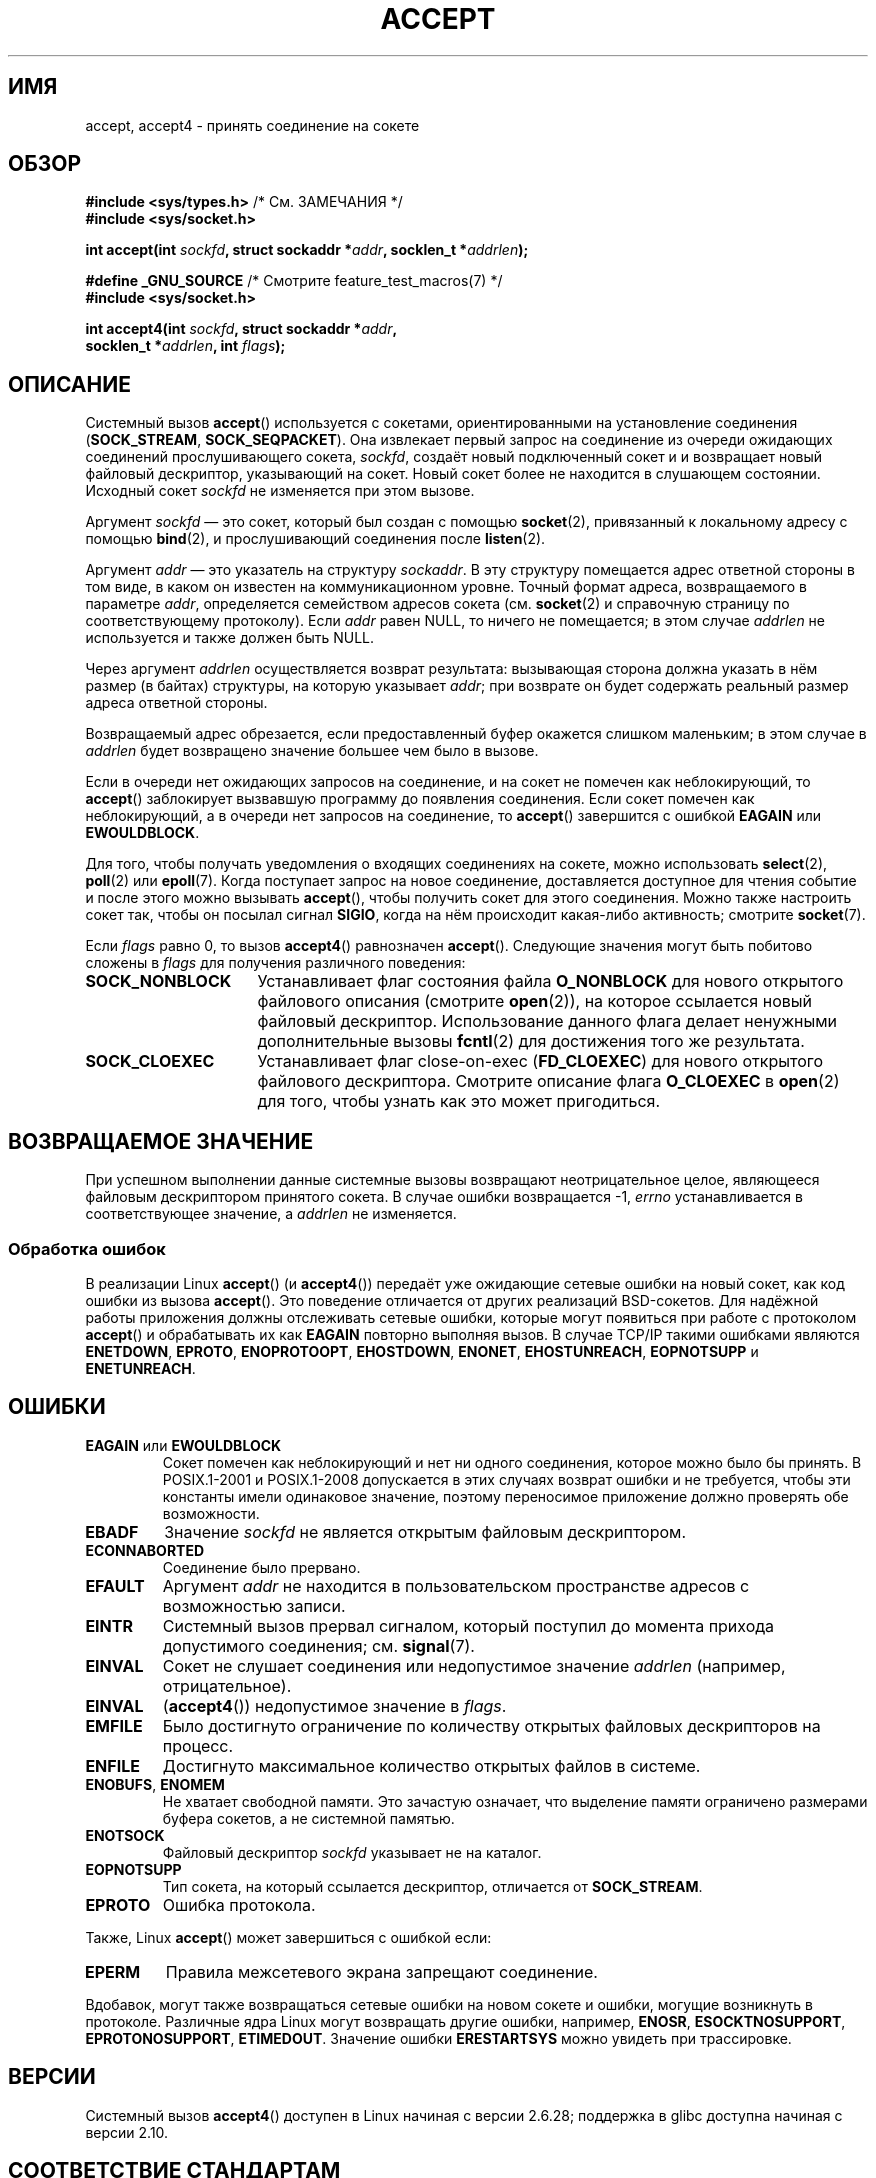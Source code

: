 .\" -*- mode: troff; coding: UTF-8 -*-
.\" Copyright (c) 1983, 1990, 1991 The Regents of the University of California.
.\" All rights reserved.
.\"
.\" %%%LICENSE_START(BSD_4_CLAUSE_UCB)
.\" Redistribution and use in source and binary forms, with or without
.\" modification, are permitted provided that the following conditions
.\" are met:
.\" 1. Redistributions of source code must retain the above copyright
.\"    notice, this list of conditions and the following disclaimer.
.\" 2. Redistributions in binary form must reproduce the above copyright
.\"    notice, this list of conditions and the following disclaimer in the
.\"    documentation and/or other materials provided with the distribution.
.\" 3. All advertising materials mentioning features or use of this software
.\"    must display the following acknowledgement:
.\"	This product includes software developed by the University of
.\"	California, Berkeley and its contributors.
.\" 4. Neither the name of the University nor the names of its contributors
.\"    may be used to endorse or promote products derived from this software
.\"    without specific prior written permission.
.\"
.\" THIS SOFTWARE IS PROVIDED BY THE REGENTS AND CONTRIBUTORS ``AS IS'' AND
.\" ANY EXPRESS OR IMPLIED WARRANTIES, INCLUDING, BUT NOT LIMITED TO, THE
.\" IMPLIED WARRANTIES OF MERCHANTABILITY AND FITNESS FOR A PARTICULAR PURPOSE
.\" ARE DISCLAIMED.  IN NO EVENT SHALL THE REGENTS OR CONTRIBUTORS BE LIABLE
.\" FOR ANY DIRECT, INDIRECT, INCIDENTAL, SPECIAL, EXEMPLARY, OR CONSEQUENTIAL
.\" DAMAGES (INCLUDING, BUT NOT LIMITED TO, PROCUREMENT OF SUBSTITUTE GOODS
.\" OR SERVICES; LOSS OF USE, DATA, OR PROFITS; OR BUSINESS INTERRUPTION)
.\" HOWEVER CAUSED AND ON ANY THEORY OF LIABILITY, WHETHER IN CONTRACT, STRICT
.\" LIABILITY, OR TORT (INCLUDING NEGLIGENCE OR OTHERWISE) ARISING IN ANY WAY
.\" OUT OF THE USE OF THIS SOFTWARE, EVEN IF ADVISED OF THE POSSIBILITY OF
.\" SUCH DAMAGE.
.\" %%%LICENSE_END
.\"
.\" Modified 1993-07-24 by Rik Faith <faith@cs.unc.edu>
.\" Modified 1996-10-21 by Eric S. Raymond <esr@thyrsus.com>
.\" Modified 1998-2000 by Andi Kleen to match Linux 2.2 reality
.\" Modified 2002-04-23 by Roger Luethi <rl@hellgate.ch>
.\" Modified 2004-06-17 by Michael Kerrisk <mtk.manpages@gmail.com>
.\" 2008-12-04, mtk, Add documentation of accept4()
.\"
.\"*******************************************************************
.\"
.\" This file was generated with po4a. Translate the source file.
.\"
.\"*******************************************************************
.TH ACCEPT 2 2019\-03\-06 Linux "Руководство программиста Linux"
.SH ИМЯ
accept, accept4 \- принять соединение на сокете
.SH ОБЗОР
.nf
\fB#include <sys/types.h>\fP          /* См. ЗАМЕЧАНИЯ */
\fB#include <sys/socket.h>\fP
.PP
\fBint accept(int \fP\fIsockfd\fP\fB, struct sockaddr *\fP\fIaddr\fP\fB, socklen_t *\fP\fIaddrlen\fP\fB);\fP

\fB#define _GNU_SOURCE\fP             /* Смотрите feature_test_macros(7) */
\fB#include <sys/socket.h>\fP
.PP
\fBint accept4(int \fP\fIsockfd\fP\fB, struct sockaddr *\fP\fIaddr\fP\fB,\fP
\fB            socklen_t *\fP\fIaddrlen\fP\fB, int \fP\fIflags\fP\fB);\fP
.fi
.SH ОПИСАНИЕ
Системный вызов \fBaccept\fP() используется с сокетами, ориентированными на
установление соединения (\fBSOCK_STREAM\fP, \fBSOCK_SEQPACKET\fP). Она извлекает
первый запрос на соединение из очереди ожидающих соединений прослушивающего
сокета, \fIsockfd\fP, создаёт новый подключенный сокет и и возвращает новый
файловый дескриптор, указывающий на сокет. Новый сокет более не находится в
слушающем состоянии. Исходный сокет \fIsockfd\fP не изменяется при этом вызове.
.PP
Аргумент \fIsockfd\fP \(em это сокет, который был создан с помощью
\fBsocket\fP(2), привязанный к локальному адресу с помощью \fBbind\fP(2), и
прослушивающий соединения после \fBlisten\fP(2).
.PP
Аргумент \fIaddr\fP \(em это указатель на структуру \fIsockaddr\fP. В эту
структуру помещается адрес ответной стороны в том виде, в каком он известен
на коммуникационном уровне. Точный формат адреса, возвращаемого в параметре
\fIaddr\fP, определяется семейством адресов сокета (см. \fBsocket\fP(2) и
справочную страницу по соответствующему протоколу). Если \fIaddr\fP равен NULL,
то ничего не помещается; в этом случае \fIaddrlen\fP не используется и также
должен быть NULL.
.PP
Через аргумент \fIaddrlen\fP осуществляется возврат результата: вызывающая
сторона должна указать в нём размер (в байтах) структуры, на которую
указывает \fIaddr\fP; при возврате он будет содержать реальный размер адреса
ответной стороны.
.PP
Возвращаемый адрес обрезается, если предоставленный буфер окажется слишком
маленьким; в этом случае в \fIaddrlen\fP будет возвращено значение большее чем
было в вызове.
.PP
Если в очереди нет ожидающих запросов на соединение, и на сокет не помечен
как неблокирующий, то \fBaccept\fP() заблокирует вызвавшую программу до
появления соединения. Если сокет помечен как неблокирующий, а в очереди нет
запросов на соединение, то \fBaccept\fP() завершится с ошибкой \fBEAGAIN\fP или
\fBEWOULDBLOCK\fP.
.PP
Для того, чтобы получать уведомления о входящих соединениях на сокете, можно
использовать \fBselect\fP(2), \fBpoll\fP(2) или \fBepoll\fP(7). Когда поступает
запрос на новое соединение, доставляется доступное для чтения событие и
после этого можно вызывать \fBaccept\fP(), чтобы получить сокет для этого
соединения. Можно также настроить сокет так, чтобы он посылал сигнал
\fBSIGIO\fP, когда на нём происходит какая\-либо активность; смотрите
\fBsocket\fP(7).
.PP
Если \fIflags\fP равно 0, то вызов \fBaccept4\fP() равнозначен
\fBaccept\fP(). Следующие значения могут быть побитово сложены в \fIflags\fP для
получения различного поведения:
.TP  16
\fBSOCK_NONBLOCK\fP
Устанавливает флаг состояния файла \fBO_NONBLOCK\fP для нового открытого
файлового описания (смотрите \fBopen\fP(2)), на которое ссылается новый
файловый дескриптор. Использование данного флага делает ненужными
дополнительные вызовы \fBfcntl\fP(2) для достижения того же результата.
.TP 
\fBSOCK_CLOEXEC\fP
Устанавливает флаг close\-on\-exec (\fBFD_CLOEXEC\fP) для нового открытого
файлового дескриптора. Смотрите описание флага \fBO_CLOEXEC\fP в \fBopen\fP(2) для
того, чтобы узнать как это может пригодиться.
.SH "ВОЗВРАЩАЕМОЕ ЗНАЧЕНИЕ"
При успешном выполнении данные системные вызовы возвращают неотрицательное
целое, являющееся файловым дескриптором принятого сокета. В случае ошибки
возвращается \-1, \fIerrno\fP устанавливается в соответствующее значение, а
\fIaddrlen\fP не изменяется.
.SS "Обработка ошибок"
В реализации Linux \fBaccept\fP() (и \fBaccept4\fP()) передаёт уже ожидающие
сетевые ошибки на новый сокет, как код ошибки из вызова \fBaccept\fP(). Это
поведение отличается от других реализаций BSD\-сокетов. Для надёжной работы
приложения должны отслеживать сетевые ошибки, которые могут появиться при
работе с протоколом \fBaccept\fP() и обрабатывать их как \fBEAGAIN\fP повторно
выполняя вызов. В случае TCP/IP такими ошибками являются \fBENETDOWN\fP,
\fBEPROTO\fP, \fBENOPROTOOPT\fP, \fBEHOSTDOWN\fP, \fBENONET\fP, \fBEHOSTUNREACH\fP,
\fBEOPNOTSUPP\fP и \fBENETUNREACH\fP.
.SH ОШИБКИ
.TP 
\fBEAGAIN\fP или \fBEWOULDBLOCK\fP
.\" Actually EAGAIN on Linux
Сокет помечен как неблокирующий и нет ни одного соединения, которое можно
было бы принять. В POSIX.1\-2001 и POSIX.1\-2008 допускается в этих случаях
возврат ошибки и не требуется, чтобы эти константы имели одинаковое
значение, поэтому переносимое приложение должно проверять обе возможности.
.TP 
\fBEBADF\fP
Значение \fIsockfd\fP не является открытым файловым дескриптором.
.TP 
\fBECONNABORTED\fP
Соединение было прервано.
.TP 
\fBEFAULT\fP
Аргумент \fIaddr\fP не находится в пользовательском пространстве адресов с
возможностью записи.
.TP 
\fBEINTR\fP
Системный вызов прервал сигналом, который поступил до момента прихода
допустимого соединения; см. \fBsignal\fP(7).
.TP 
\fBEINVAL\fP
Сокет не слушает соединения или недопустимое значение \fIaddrlen\fP (например,
отрицательное).
.TP 
\fBEINVAL\fP
(\fBaccept4\fP()) недопустимое значение в \fIflags\fP.
.TP 
\fBEMFILE\fP
Было достигнуто ограничение по количеству открытых файловых дескрипторов на
процесс.
.TP 
\fBENFILE\fP
Достигнуто максимальное количество открытых файлов в системе.
.TP 
\fBENOBUFS\fP, \fBENOMEM\fP
Не хватает свободной памяти. Это зачастую означает, что выделение памяти
ограничено размерами буфера сокетов, а не системной памятью.
.TP 
\fBENOTSOCK\fP
Файловый дескриптор \fIsockfd\fP указывает не на каталог.
.TP 
\fBEOPNOTSUPP\fP
Тип сокета, на который ссылается дескриптор, отличается от \fBSOCK_STREAM\fP.
.TP 
\fBEPROTO\fP
Ошибка протокола.
.PP
Также, Linux \fBaccept\fP() может завершиться с ошибкой если:
.TP 
\fBEPERM\fP
Правила межсетевого экрана запрещают соединение.
.PP
Вдобавок, могут также возвращаться сетевые ошибки на новом сокете и ошибки,
могущие возникнуть в протоколе. Различные ядра Linux могут возвращать другие
ошибки, например, \fBENOSR\fP, \fBESOCKTNOSUPPORT\fP, \fBEPROTONOSUPPORT\fP,
\fBETIMEDOUT\fP. Значение ошибки \fBERESTARTSYS\fP можно увидеть при трассировке.
.SH ВЕРСИИ
Системный вызов \fBaccept4\fP() доступен в Linux начиная с версии 2.6.28;
поддержка в glibc доступна начиная с версии 2.10.
.SH "СООТВЕТСТВИЕ СТАНДАРТАМ"
.\" The BSD man page documents five possible error returns
.\" (EBADF, ENOTSOCK, EOPNOTSUPP, EWOULDBLOCK, EFAULT).
.\" POSIX.1-2001 documents errors
.\" EAGAIN, EBADF, ECONNABORTED, EINTR, EINVAL, EMFILE,
.\" ENFILE, ENOBUFS, ENOMEM, ENOTSOCK, EOPNOTSUPP, EPROTO, EWOULDBLOCK.
.\" In addition, SUSv2 documents EFAULT and ENOSR.
\fBaccept\fP(): POSIX.1\-2001, POSIX.1\-2008, SVr4, 4.4BSD, (\fBaccept\fP() впервые
появился в 4.2BSD).
.PP
\fBaccept4\fP() является нестандартным расширением Linux.
.PP
.\" Some testing seems to show that Tru64 5.1 and HP-UX 11 also
.\" do not inherit file status flags -- MTK Jun 05
В Linux новый сокет, возвращаемый \fBaccept\fP(), \fIне\fP наследует файловые
флаги состояния такие как \fBO_NONBLOCK\fP и \fBO_ASYNC\fP от прослушивающего
сокета. Это поведение отличается от каноническое реализации сокетов
BSD. Переносимые программы не должны полагаться на наследуемость файловых
флагов состояния или её отсутствия и всегда должны устанавливать на сокете,
полученном от \fBaccept\fP(), все требуемые флаги.
.SH ЗАМЕЧАНИЯ
В POSIX.1\-2001 не требуется включение \fI<sys/types.h>\fP, и этот
заголовочный файл не требуется в Linux. Однако, некоторые старые (BSD)
реализации требуют данный файл, и в переносимых приложениях для
предосторожности, вероятно, он будет включён.
.PP
Возможно не всегда будет ожидание подключения после доставки \fBSIGIO\fP; или
\fBselect\fP(2), \fBpoll\fP(2) или \fBepoll\fP(7) вернут событие доступности чтения,
так как подключение может быть удалено из\-за асинхронной сетевой ошибкой или
другая нить была вызвала раньше \fBaccept\fP(). Это это случается, то вызов
блокируется, ожидая следующего прибытия подключения. Чтобы быть уверенным,
что \fBaccept\fP() никогда не заблокируется, сокету \fIsockfd\fP необходимо
установить флаг \fBO_NONBLOCK\fP (см. \fBsocket\fP(7)).
.PP
.\"
Для определённых протоколов, которые требуют явного подтверждения, например,
DECnet, \fBaccept\fP() можно рассматривать просто как извлечение из очереди
следующего запроса на соединение, не подразумевающее
подтверждение. Подтверждение, в свою очередь, произойдет при следующем
чтении или записи в новом файловом дескрипторе, а отказ от соединения может
произойти при закрытии нового сокета. В настоящее время, под Linux такую
семантику имеет только DECnet.
.SS "Тип socklen_t"
.\" such as Linux libc4 and libc5, SunOS 4, SGI
.\" SunOS 5 has 'size_t *'
В первоначальной реализации сокетов в BSD (и в других системах) третий
аргумент \fBaccept\fP() объявлялся как \fIint\ *\fP. В стандарте черновика
POSIX.1g захотели изменить его на \fIsize_t\ *\fP. В поздних версиях стандарта
POSIX и в glibc 2.x используется \fIsocklen_t\ *\fP.
.SH ПРИМЕР
См. \fBbind\fP(2).
.SH "СМОТРИТЕ ТАКЖЕ"
\fBbind\fP(2), \fBconnect\fP(2), \fBlisten\fP(2), \fBselect\fP(2), \fBsocket\fP(2),
\fBsocket\fP(7)
